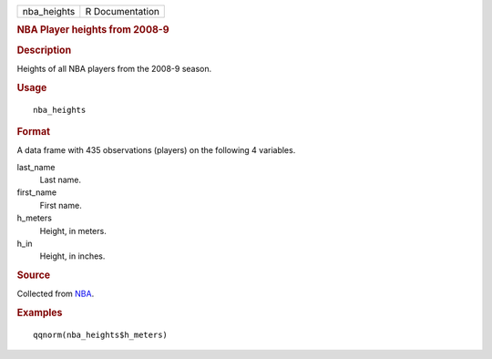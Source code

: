 .. container::

   .. container::

      =========== ===============
      nba_heights R Documentation
      =========== ===============

      .. rubric:: NBA Player heights from 2008-9
         :name: nba-player-heights-from-2008-9

      .. rubric:: Description
         :name: description

      Heights of all NBA players from the 2008-9 season.

      .. rubric:: Usage
         :name: usage

      ::

         nba_heights

      .. rubric:: Format
         :name: format

      A data frame with 435 observations (players) on the following 4
      variables.

      last_name
         Last name.

      first_name
         First name.

      h_meters
         Height, in meters.

      h_in
         Height, in inches.

      .. rubric:: Source
         :name: source

      Collected from `NBA <https://www.nba.com/>`__.

      .. rubric:: Examples
         :name: examples

      ::

         qqnorm(nba_heights$h_meters)
